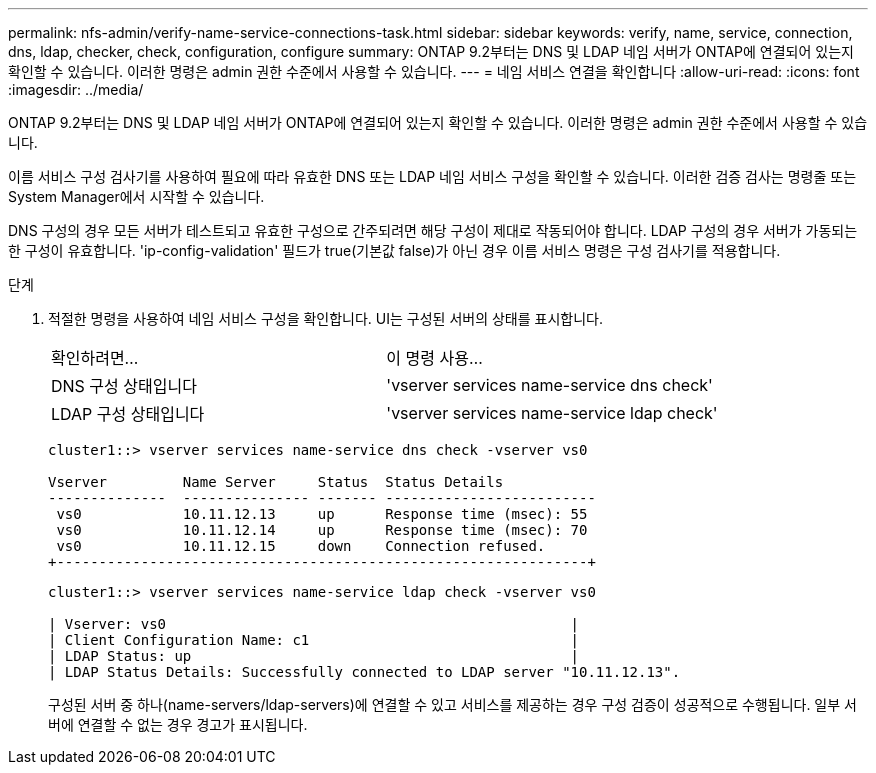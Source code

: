 ---
permalink: nfs-admin/verify-name-service-connections-task.html 
sidebar: sidebar 
keywords: verify, name, service, connection, dns, ldap, checker, check, configuration, configure 
summary: ONTAP 9.2부터는 DNS 및 LDAP 네임 서버가 ONTAP에 연결되어 있는지 확인할 수 있습니다. 이러한 명령은 admin 권한 수준에서 사용할 수 있습니다. 
---
= 네임 서비스 연결을 확인합니다
:allow-uri-read: 
:icons: font
:imagesdir: ../media/


[role="lead"]
ONTAP 9.2부터는 DNS 및 LDAP 네임 서버가 ONTAP에 연결되어 있는지 확인할 수 있습니다. 이러한 명령은 admin 권한 수준에서 사용할 수 있습니다.

이름 서비스 구성 검사기를 사용하여 필요에 따라 유효한 DNS 또는 LDAP 네임 서비스 구성을 확인할 수 있습니다. 이러한 검증 검사는 명령줄 또는 System Manager에서 시작할 수 있습니다.

DNS 구성의 경우 모든 서버가 테스트되고 유효한 구성으로 간주되려면 해당 구성이 제대로 작동되어야 합니다. LDAP 구성의 경우 서버가 가동되는 한 구성이 유효합니다. 'ip-config-validation' 필드가 true(기본값 false)가 아닌 경우 이름 서비스 명령은 구성 검사기를 적용합니다.

.단계
. 적절한 명령을 사용하여 네임 서비스 구성을 확인합니다. UI는 구성된 서버의 상태를 표시합니다.
+
|===


| 확인하려면... | 이 명령 사용... 


 a| 
DNS 구성 상태입니다
 a| 
'vserver services name-service dns check'



 a| 
LDAP 구성 상태입니다
 a| 
'vserver services name-service ldap check'

|===
+
[listing]
----
cluster1::> vserver services name-service dns check -vserver vs0

Vserver         Name Server     Status  Status Details
--------------  --------------- ------- -------------------------
 vs0            10.11.12.13     up      Response time (msec): 55
 vs0            10.11.12.14     up      Response time (msec): 70
 vs0            10.11.12.15     down    Connection refused.
+---------------------------------------------------------------+
----
+
[listing]
----
cluster1::> vserver services name-service ldap check -vserver vs0

| Vserver: vs0                                                |
| Client Configuration Name: c1                               |
| LDAP Status: up                                             |
| LDAP Status Details: Successfully connected to LDAP server "10.11.12.13".                                              |
----
+
구성된 서버 중 하나(name-servers/ldap-servers)에 연결할 수 있고 서비스를 제공하는 경우 구성 검증이 성공적으로 수행됩니다. 일부 서버에 연결할 수 없는 경우 경고가 표시됩니다.


